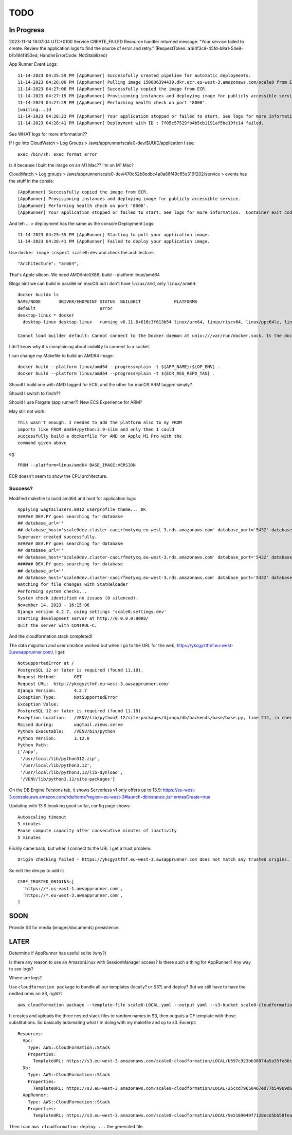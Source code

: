 ======
 TODO
======

In Progress
===========

2023-11-14 16:07:04 UTC+0100	Service	
CREATE_FAILED
Resource handler returned message: "Your service failed to create. Review the application logs to find the source of error and retry." (RequestToken: a164f3c8-45fd-b8a1-54e8-b1b184f853ed, HandlerErrorCode: NotStabilized)


App Runner Event Logs::

  11-14-2023 04:25:59 PM [AppRunner] Successfully created pipeline for automatic deployments.
  11-14-2023 04:26:00 PM [AppRunner] Pulling image 150806394439.dkr.ecr.eu-west-3.amazonaws.com/scale0 from ECR repository.
  11-14-2023 04:27:08 PM [AppRunner] Successfully copied the image from ECR.
  11-14-2023 04:27:19 PM [AppRunner] Provisioning instances and deploying image for publicly accessible service.
  11-14-2023 04:27:29 PM [AppRunner] Performing health check on port '8000'.
  [waiting...]d
  11-14-2023 04:28:23 PM [AppRunner] Your application stopped or failed to start. See logs for more information.  Container exit code: 1
  11-14-2023 04:28:41 PM [AppRunner] Deployment with ID : 7f05c57529fb4b5cb1191af5be19fc14 failed.

See WHAT logs for more information??

If I go into CloudWatch > Log Groups > /aws/apprunner/scale0-dev/$UUID/application I see::

  exec /bin/sh: exec format error

Is it because I built the image on an M1 Mac??
I'm on M1 Mac?

CloudWatch > Log groups > /aws/apprunner/scale0-dev/470c52b8edbc4a0a86f49c65e319f202/service > events has the stuff in the consle::

  [AppRunner] Successfully copied the image from ECR.
  [AppRunner] Provisioning instances and deploying image for publicly accessible service.
  [AppRunner] Performing health check on port '8000'.
  [AppRunner] Your application stopped or failed to start. See logs for more information.  Container exit code: 1

And teh ... > deployment has the same as the console Deployment Logs::

  11-14-2023 04:25:35 PM [AppRunner] Starting to pull your application image.
  11-14-2023 04:28:41 PM [AppRunner] Failed to deploy your application image.

Use ``docker image inspect scale0:dev`` and check the architecture::

        "Architecture": "arm64",

That's Apple silicon. We need AMD/Intel/X86; build --platform linux/amd64

Blogs hint we can build in parallel on macOS but i don't have ``lniux/amd``, only ``linux/arm64``::

  docker buildx ls
  NAME/NODE       DRIVER/ENDPOINT STATUS  BUILDKIT             PLATFORMS
  default                         error
  desktop-linux * docker
    desktop-linux desktop-linux   running v0.11.6+616c3f613b54 linux/arm64, linux/riscv64, linux/ppc64le, linux/s390x, linux/386, linux/mips64, linux/arm/v7, linux/arm/v6

  Cannot load builder default: Cannot connect to the Docker daemon at unix:///var/run/docker.sock. Is the docker daemon running?

I dn't know why it's complaining about inability to connect to a socket.

I can change my Makefile to build an AMD64 image::

  	docker build --platform linux/amd64 --progress=plain -t ${APP_NAME}:${OP_ENV} .
	docker build --platform linux/amd64 --progress=plain -t ${ECR_REG_REPO_TAG} .

Shoudl I build one with AMD tagged for ECR, and the other for macOS ARM tagged simply?

Should I switch to finch??

Should I use Fargate (app runner?) New ECS Experience for ARM?

May still not work::

  This wasn't enough. I needed to add the platform also to my FROM
  imports like FROM amd64/python:3.9-slim and only then I could
  successfully build a dockerfile for AMD on Apple M1 Pro with the
  command given above

eg::

  FROM --platform=linux/amd64 BASE_IMAGE:VERSION

ECR doesn't seem to show the CPU architecture.

Success?
--------

Modified makefile to build amd64 and hunt for application logs::

    Applying wagtailusers.0012_userprofile_theme... OK
    ###### DEV.PY goes searching for database
    ## database_url=''
    ## database_host='scale0dev.cluster-caoirfmotyxq.eu-west-3.rds.amazonaws.com' database_port='5432' database_name='scale0dev' database_user='dbuser' database_password='ChangeMe'
    Superuser created successfully.
    ###### DEV.PY goes searching for database
    ## database_url=''
    ## database_host='scale0dev.cluster-caoirfmotyxq.eu-west-3.rds.amazonaws.com' database_port='5432' database_name='scale0dev' database_user='dbuser' database_password='ChangeMe'
    ###### DEV.PY goes searching for database
    ## database_url=''
    ## database_host='scale0dev.cluster-caoirfmotyxq.eu-west-3.rds.amazonaws.com' database_port='5432' database_name='scale0dev' database_user='dbuser' database_password='ChangeMe'
    Watching for file changes with StatReloader
    Performing system checks...
    System check identified no issues (0 silenced).
    November 14, 2023 - 16:15:06
    Django version 4.2.7, using settings 'scale0.settings.dev'
    Starting development server at http://0.0.0.0:8000/
    Quit the server with CONTROL-C.

And the cloudformation stack completed!

The data migration and user creation worked but when I go to the URL
for the web, https://ykcgyztfmf.eu-west-3.awsapprunner.com/, I get::

  NotSupportedError at /
  PostgreSQL 12 or later is required (found 11.18).
  Request Method:	GET
  Request URL:	http://ykcgyztfmf.eu-west-3.awsapprunner.com/
  Django Version:	4.2.7
  Exception Type:	NotSupportedError
  Exception Value:
  PostgreSQL 12 or later is required (found 11.18).
  Exception Location:	/VENV/lib/python3.12/site-packages/django/db/backends/base/base.py, line 214, in check_database_version_supported
  Raised during:	wagtail.views.serve
  Python Executable:	/VENV/bin/python
  Python Version:	3.12.0
  Python Path:	
  ['/app',
   '/usr/local/lib/python312.zip',
   '/usr/local/lib/python3.12',
   '/usr/local/lib/python3.12/lib-dynload',
   '/VENV/lib/python3.12/site-packages']

On the DB Engine Fersions tab, it shows Serverless v1 only offers up to 13.9:
https://eu-west-3.console.aws.amazon.com/rds/home?region=eu-west-3#launch-dbinstance:;isHermesCreate=true

Updating with 13.9 loooking good so far, config page shows::

  Autoscaling timeout
  5 minutes
  Pause compute capacity after consecutive minutes of inactivity
  5 minutes

Finally came back, but when I connect to the URL I get a trust problem::

      Origin checking failed - https://ykcgyztfmf.eu-west-3.awsapprunner.com does not match any trusted origins.

So edit the dev.py to add it::

  CSRF_TRUSTED_ORIGINS=[
    'https://*.us-east-1.awsapprunner.com',
    'https://*.eu-west-3.awsapprunner.com',
  ]

SOON
====

Provide S3 for media (images/documents) presistence.


LATER
=====

Determine if AppRunner has useful sqlite (why?)

Is there any reason to use an AmazonLinux with SessionManager access? Is there such a thing for AppRunner? Any way to see logs?

Where are logs?

Use ``cloudformation package`` to bundle all our templates (locally?
or S3?) and deploy? But we still have to have the nedted ones on S3,
right?::

  aws cloudformation package --template-file scale0-LOCAL.yaml --output yaml --s3-bucket scale0-cloudformation --s3-prefix LOCAL --output-template-file PACKAGED.yml

It creates and uploads the three nested stack files to random names in
S3, then outputs a CF template with those substitutions. So basically
automating what I'm doing with my makefile and cp to s3. Excerpt::

  Resources:
    Vpc:
      Type: AWS::CloudFormation::Stack
      Properties:
        TemplateURL: https://s3.eu-west-3.amazonaws.com/scale0-cloudformation/LOCAL/b597c923bb38074a5a35fe80c7bf7be9.template
    Db:
      Type: AWS::CloudFormation::Stack
      Properties:
        TemplateURL: https://s3.eu-west-3.amazonaws.com/scale0-cloudformation/LOCAL/25ccd79658467ed77b54969d638e8e34.template
    AppRunner:
      Type: AWS::CloudFormation::Stack
      Properties:
        TemplateURL: https://s3.eu-west-3.amazonaws.com/scale0-cloudformation/LOCAL/9e5189040f7128ecd5b658fea7bc8c96.template

Then I can ``aws cloudformation deploy ...`` the generated file.

